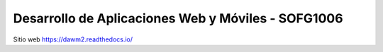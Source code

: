 Desarrollo de Aplicaciones Web y Móviles - SOFG1006
=======================================

Sitio web 
https://dawm2.readthedocs.io/
